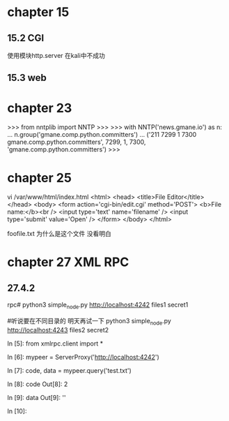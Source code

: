 * chapter  15

** 15.2  CGI
使用模块http.server 在kali中不成功

** 15.3 web

* chapter 23


>>> from nntplib import NNTP
>>> 
>>> with NNTP('news.gmane.io') as n:
...    n.group('gmane.comp.python.committers')
... 
('211 7299 1 7300 gmane.comp.python.committers', 7299, 1, 7300, 'gmane.comp.python.committers')
>>>



* chapter  25

vi /var/www/html/index.html
<html>
<head>
<title>File Editor</title>
</head>
<body>
<form action='cgi-bin/edit.cgi' method='POST'>
<b>File name:</b><br />
<input type='text' name='filename' />
<input type='submit' value='Open' />
</form>
</body>
</html>


foofile.txt 为什么是这个文件  没看明白





* chapter 27 XML RPC

** 27.4.2

  rpc# python3  simple_node.py http://localhost:4242 files1 secret1

  #听说要在不同目录的 明天再试一下
  python3  simple_node.py http://localhost:4243 files2 secret2


  
  In [5]: from xmlrpc.client import *

In [6]: mypeer = ServerProxy('http://localhost:4242')

In [7]: code, data = mypeer.query('test.txt')

In [8]: code
Out[8]: 2

In [9]: data
Out[9]: ''

In [10]: 

  
























